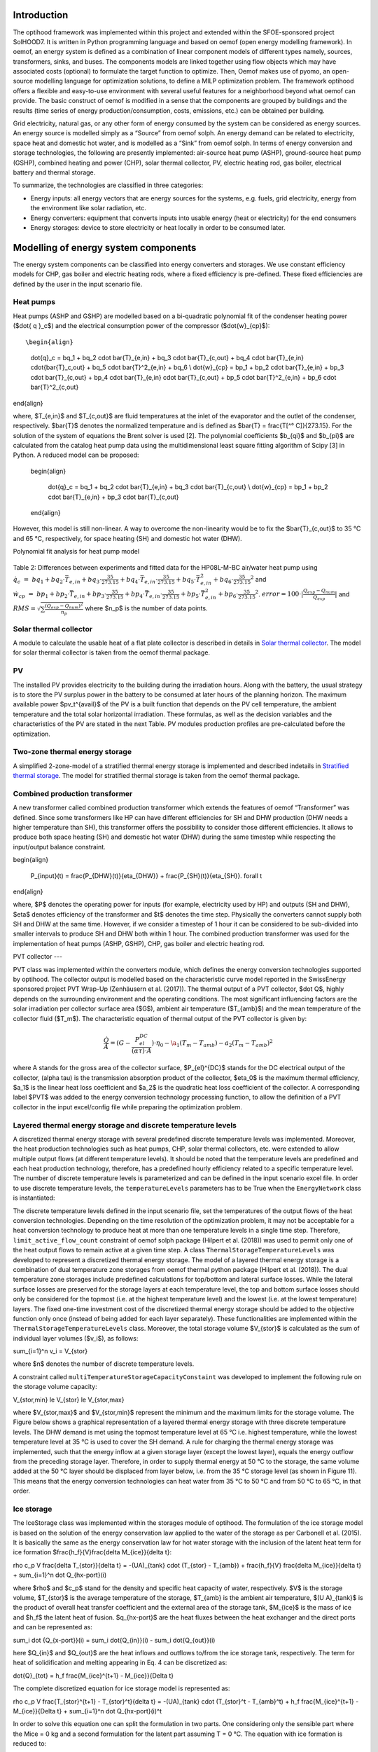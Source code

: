 .. _energy_system_component_models:

Introduction
============

The optihood framework was implemented within this project and extended within the SFOE-sponsored project SolHOOD7. It is written in Python programming language and based on oemof (open energy modelling framework). In oemof, an energy system is defined as a combination of linear component models of different types namely, sources, transformers, sinks, and buses. The components models are linked together using flow objects which may have associated costs (optional) to formulate the target function to optimize. Then, Oemof makes use of pyomo, an open-source modelling language for optimization solutions, to define a MILP optimization problem. The framework optihood offers a flexible and easy-to-use environment with several useful features for a neighborhood beyond what oemof can provide. The basic construct of oemof is modified in a sense that the components are grouped by buildings and the results (time series of energy production/consumption, costs, emissions, etc.) can be obtained per building. 

Grid electricity, natural gas, or any other form of energy consumed by the system can be considered as energy sources. An energy source is modelled simply as a “Source” from oemof solph. An energy demand can be related to electricity, space heat and domestic hot water, and is modelled as a “Sink” from oemof solph. In terms of energy conversion and storage technologies, the following are presently implemented: air-source heat pump (ASHP), ground-source heat pump (GSHP), combined heating and power (CHP), solar thermal collector, PV, electric heating rod, gas boiler, electrical battery and thermal storage. 


.. image:: ./resources/optihood_architecture.png
      :width: 1000
      :alt: optihood_architecture


To summarize, the technologies are classified in three categories:

- Energy inputs: all energy vectors that are energy sources for the systems, e.g. fuels, grid electricity, energy from the environment like solar radiation, etc.
- Energy converters: equipment that converts inputs into usable energy (heat or electricity) for the end consumers
- Energy storages: device to store electricity or heat locally in order to be consumed later.

.. image:: ./resources/energy_types.png
      :width: 800
      :alt: energy_types


Modelling of energy system components
=====================================

The energy system components can be classified into energy converters and storages. We use constant efficiency models for CHP, gas boiler and electric heating rods, where a fixed efficiency is pre-defined. These fixed efficiencies are defined by the user in the input scenario file. 

Heat pumps
----------

Heat pumps (ASHP and GSHP) are modelled based on a bi-quadratic polynomial fit of the  condenser heating power ($\dot{ q }_c$) and the electrical consumption power of the compressor ($\dot{w}_{cp}$)::

\begin{align}
    
    \dot{q}_c = bq_1 + bq_2 \cdot \bar{T}_{e,in} + bq_3 \cdot \bar{T}_{c,out} + bq_4 \cdot \bar{T}_{e,in} \cdot{\bar{T}_c,out} + bq_5 \cdot \bar{T}^2_{e,in} + bq_6 \\
    \dot{w}_{cp} = bp_1 + bp_2 \cdot \bar{T}_{e,in} + bp_3 \cdot \bar{T}_{c,out} + bp_4 \cdot \bar{T}_{e,in} \cdot \bar{T}_{c,out} + bp_5 \cdot \bar{T}^2_{e,in} + bp_6 \cdot \bar{T}^2_{c,out}

\end{align}

where, $T_{e,in}$ and $T_{c,out}$ are fluid temperatures at the inlet of the evaporator and the outlet of the condenser, respectively. $\bar{T}$ denotes the normalized temperature and is defined as $\bar{T} = \frac{T[^° C]}{273.15}. For the
solution of the system of equations the Brent solver is used [2]. The polynomial coefficients $b_{qi}$ and
$b_{pi}$ are calculated from the catalog heat pump data using the multidimensional least square fitting
algorithm of Scipy [3] in Python.
A reduced model can be proposed:

      \begin{align}
    
          \dot{q}_c = bq_1 + bq_2 \cdot \bar{T}_{e,in} + bq_3 \cdot \bar{T}_{c,out}  \\
          \dot{w}_{cp} = bp_1 + bp_2 \cdot \bar{T}_{e,in} + bp_3 \cdot \bar{T}_{c,out}
      \end{align}


However, this model is still non-linear. A way to overcome the non-linearity would be to fix the $\bar{T}_{c,out}$ to 35 °C and 65 °C, respectively, for space heating (SH) and domestic hot water (DHW).

.. image:: ./resources/HP_model_param.png
      :width: 800
      :alt: HP_model_param

Polynomial fit analysis for heat pump model

.. image:: ./resources/R410A-predict-Cop-1.png
      :width: 800
      :alt: R410A-predict-Cop



.. figure:: ./resources/R410A-Qcond-1.png
   :width: 65%
   :alt: R410A-Qcond

.. figure:: ./resources/R410A-COP-1.png
   :width: 65%
   :alt: R410A-COP

Table 2: Differences between experiments and fitted data for the HP08L-M-BC air/water heat pump using :math:`\dot q_c &=& bq_1 + bq_2 \cdot \bar{T}_{e,in} + bq_3 \cdot \frac{35}{273.15}  + bq_4 \cdot \bar{T}_{e,in} \cdot \frac{35}{273.15} + bq_5 \cdot \bar{T}_{e,in}^2 + bq_6 \cdot \frac{35}{273.15}^2` and :math:`\dot w_{cp} &=& bp_1 + bp_2 \cdot \bar{T}_{e,in} + bp_3 \cdot \frac{35}{273.15}  + bp_4 \cdot \bar{T}_{e,in} \cdot \frac{35}{273.15} + bp_5 \cdot \bar{T}_{e,in}^2 + bp_6 \cdot \frac{35}{273.15}^2`. :math:`error=100 \cdot |\frac{Q_{exp}-Q_{num}}{Q_{exp}}|` and :math:`RMS = \sqrt { \sum{\frac{(Q_{exp}-Q_{num})^2}{n_p}} }` where $n_p$ is the number of data points.

.. image:: ./resources/HP_table2_new.png
      :width: 800
      :alt: HP_table2

.. image:: ./resources/HP_table3.png
      :width: 800
      :alt: HP_table3

.. image:: ./resources/HP_table4.png
      :width: 800
      :alt: HP_table4

.. image:: ./resources/HP_figure_4_5.png
      :width: 800
      :alt: HP_figure_4_5

.. image:: ./resources/HP_table5.png
      :width: 800
      :alt: HP_table5

Solar thermal collector
-----------------------

A module to calculate the usable heat of a flat plate collector is described in details in `Solar thermal collector <https://oemof-thermal.readthedocs.io/en/latest/solar_thermal_collector.html#solar-thermal-collector>`_.
The model for solar thermal collector is taken from the oemof thermal package.

PV
---

The installed PV provides electricity to the building during the irradiation hours. Along with the battery, the usual strategy is to store the PV surplus power in the battery to be consumed at later hours of the planning horizon. The maximum available power $pv_t^{avail}$ of the PV is a built function that depends on the PV cell temperature, the ambient temperature and the total solar horizontal irradiation. These formulas, as well as the decision variables and the characteristics of the PV are stated in the next Table.
PV modules production profiles are pre-calculated before the optimization. 

Two-zone thermal energy storage
-------------------------------

A simplified 2-zone-model of a stratified thermal energy storage is implemented and described indetails in `Stratified thermal storage <https://oemof-thermal.readthedocs.io/en/latest/stratified_thermal_storage.html>`_.
The model for stratified thermal storage is taken from the oemof thermal package.

Combined production transformer
-------------------------------

A new transformer called combined production transformer which extends the features of oemof “Transformer” was defined. Since some transformers like HP can have different efficiencies for SH and DHW production (DHW needs a higher temperature than SH), this transformer offers the possibility to consider those different efficiencies. It allows to produce both space heating (SH) and domestic hot water (DHW) during the same timestep while respecting the input/output balance constraint.

\begin{align}
    
    P_{input}(t) = \frac{P_{DHW}(t)}{\eta_{DHW}} + \frac{P_{SH}(t)}{\eta_{SH}}. \forall t

\end{align}

where, $P$ denotes the operating power for inputs (for example, electricity used by HP) and outputs (SH and DHW), $\eta$ denotes efficiency of the transformer and $t$ denotes the time step.
Physically the converters cannot supply both SH and DHW at the same time. However, if we consider a timestep of 1 hour it can be considered to be sub-divided into smaller intervals to produce SH and DHW both within 1 hour. The combined production transformer was used for the implementation of heat pumps (ASHP, GSHP), CHP, gas boiler and electric heating rod.

PVT collector
---

PVT class was implemented within the converters module, which defines the energy conversion technologies
supported by optihood. The collector output is modelled based on the characteristic curve model reported
in the SwissEnergy sponsored project PVT Wrap-Up (Zenhäusern et al. (2017)). The thermal output of a
PVT collector, $\dot Q$, highly depends on the surrounding environment and the operating conditions. The most
significant influencing factors are the solar irradiation per collector surface area ($G$), ambient air temperature
($T_{amb}$) and the mean temperature of the collector fluid ($T_m$). The characteristic equation of thermal output
of the PVT collector is given by:

.. _equation3:

.. math::

   \frac{\dot Q}{A} =(G - \frac{P_{el}^{DC}}{(\alpha \tau) \cdot A}) \cdot \eta_0 - \a_1(T_m - T_{amb}) - a_2 (T_m - T_{amb})^2

where A stands for the gross area of the collector surface, $P_{el}^{DC}$ stands for the DC electrical output of the
collector, (\alpha \tau) is the transmission absorption product of the collector, $\eta_0$ is the maximum thermal efficiency,
$a_1$ is the linear heat loss coefficient and $a_2$ is the quadratic heat loss coefficient of the collector.
A corresponding label $PVT$ was added to the energy conversion technology processing function, to allow the
definition of a PVT collector in the input excel/config file while preparing the optimization problem.

Layered thermal energy storage and discrete temperature levels
---------------------------------

A discretized thermal energy storage with several predefined discrete temperature levels was implemented.
Moreover, the heat production technologies such as heat pumps, CHP, solar thermal collectors, etc. were
extended to allow multiple output flows (at different temperature levels). It should be noted that the temperature
levels are predefined and each heat production technology, therefore, has a predefined hourly efficiency
related to a specific temperature level. The number of discrete temperature levels is parameterized and can be
defined in the input scenario excel file. In order to use discrete temperature levels, the ``temperatureLevels``
parameters has to be True when the ``EnergyNetwork`` class is instantiated:

.. image:: ./resources/code_snippet_multilayer_nrj_component.png
      :width: 800
      :alt: code_snippet_multilayer_nrj_component

The discrete temperature levels defined in the input scenario file, set the temperatures of the output
flows of the heat conversion technologies. Depending on the time resolution of the optimization problem, it
may not be acceptable for a heat conversion technology to produce heat at more than one temperature levels
in a single time step. Therefore, ``limit_active_flow_count`` constraint of oemof solph package (Hilpert
et al. (2018)) was used to permit only one of the heat output flows to remain active at a given time step.
A class ``ThermalStorageTemperatureLevels`` was developed to represent a discretized thermal energy storage.
The model of a layered thermal energy storage is a combination of dual temperature zone storages from
oemof thermal python package (Hilpert et al. (2018)). The dual temperature zone storages include predefined
calculations for top/bottom and lateral surface losses. While the lateral surface losses are preserved for the
storage layers at each temperature level, the top and bottom surface losses should only be considered for the topmost (i.e. at the highest temperature level) and the lowest (i.e. at the lowest temperature) layers. The fixed
one-time investment cost of the discretized thermal energy storage should be added to the objective function
only once (instead of being added for each layer separately). These functionalities are implemented within the
``ThermalStorageTemperatureLevels`` class. Moreover, the total storage volume $V_{stor}$ is calculated as the
sum of individual layer volumes ($v_i$), as follows:

.. _equation3:

.. math::

\sum_{i=1}^n v_i = V_{stor}

where $n$ denotes the number of discrete temperature levels.

A constraint called ``multiTemperatureStorageCapacityConstaint`` was developed to implement the following
rule on the storage volume capacity:

.. _equation3:

.. math::

V_{stor,min} \le V_{stor} \le V_{stor,max}

where $V_{stor,max}$ and $V_{stor,min}$ represent the minimum and the maximum limits for the storage volume.
The Figure below shows a graphical representation of a layered thermal energy storage with three discrete temperature
levels. The DHW demand is met using the topmost temperature level at 65 °C i.e. highest temperature, while
the lowest temperature level at 35 °C is used to cover the SH demand. A rule for charging the thermal energy
storage was implemented, such that the energy inflow at a given storage layer (except the lowest layer), equals
the energy outflow from the preceding storage layer. Therefore, in order to supply thermal energy at 50 °C
to the storage, the same volume added at the 50 °C layer should be displaced from layer below, i.e. from the
35 °C storage level (as shown in Figure 11). This means that the energy conversion technologies can heat
water from 35 °C to 50 °C and from 50 °C to 65 °C, in that order.

.. image:: ./resources/multilayer_nrj_component.png
      :width: 800
      :alt: multilayer_nrj_component


Ice storage
------------

The IceStorage class was implemented within the storages module of optihood. The formulation of the ice
storage model is based on the solution of the energy conservation law applied to the water of the storage as
per Carbonell et al. (2015). It is basically the same as the energy conservation law for hot water storage with
the inclusion of the latent heat term for ice formation $\frac{h_f}{V}\frac{\delta M_{ice}}{\delta t}:

.. _equation3:

.. math::

\rho c_p V \frac{\delta T_{stor}}{\delta t} = -(UA)_{tank} \cdot (T_{stor} - T_{amb}) + \frac{h_f}{V} \frac{\delta M_{ice}}{\delta t} + sum_{i=1}^n \dot Q_{hx-port}(i)

where $\rho$ and $c_p$ stand for the density and specific heat capacity of water, respectively. $V$ is the storage volume, $T_{stor}$ is the average temperature of the storage, $T_{amb} is the ambient air temperature, $(U A)_{tank}$ is the product of overall heat transfer coefficient and the external area of the storage tank, $M_{ice}$ is the mass of ice and $h_f$ the latent heat of fusion. $q_{hx-port}$ are the heat fluxes between the heat exchanger and the direct ports and can be represented as:

.. _equation3:

.. math::

\sum_i \dot {Q_{x-port}}(i) = \sum_i \dot{Q_{in}}(i) - \sum_i \dot{Q_{out}}(i)

here $Q_{in}$ and $Q_{out}$ are the heat inflows and outflows to/from the ice storage tank, respectively.
The term for heat of solidification and melting appearing in Eq. 4 can be discretized as:

.. _equation3:

.. math::

\dot{Q}_{tot} = h_f \frac{M_{ice}^{t+1} - M_{ice}}{\Delta t}

The complete discretized equation for ice storage model is represented as:

.. _equation3:

.. math::

\rho c_p V \frac{T_{stor}^{t+1} - T_{stor}^t}{\delta t} = -(UA)_{tank} \cdot (T_{stor}^t - T_{amb}^t) + h_f  \frac{M_{ice}^{t+1} - M_{ice}}{\Delta t} + sum_{i=1}^n \dot Q_{hx-port}(i)^t

In order to solve this equation one can split the formulation in two parts. One considering only the sensible
part where the Mice = 0 kg and a second formulation for the latent part assuming T = 0 °C. The equation
with ice formation is reduced to:

.. _equation3:

.. math::

0 = (UA)_{tank} \cdot (T_{stor}^t - T_{amb}^t) + h_f  \frac{M_{ice}^{t+1} - M_{ice}}{\Delta t} + sum_{i=1}^n \dot{Q}_{hx-port}(i)^t

In addition, the following constraints were implemented. The constraint to set up the initial conditions such
as initial storage temperature and initial mass of ice is given by:

.. math::

   \begin{align*}
   \begin{bmatrix}
   T_{stor}^0 \\
   M_{ice}^0
   \end{bmatrix}
   &= \begin{bmatrix}
   T_{stor}^{init} \\
   0
   \end{bmatrix}
   \end{align*}

The constraint for the temperature of storage during ice formation is given by:
.. math::

T_{stor}^i \ge 0 \forall i \in t

The mass ice fraction also known as ice packing factor, $f^t$, is calculated as:
.. math::

f^t = \frac{M_{ice}^t}{M_{water,max}}

where, $M_{water,max}$ denotes the overall amount of water and ice in the storage tank. The constraint on the
maximum allowed value of $f^t$ is represented as:

.. math::

f^t \le f_{max}

Depending on the ice storage design, the $f_{max}$ can be in the range of 0.5 to 0.8.
